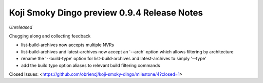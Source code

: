 Koji Smoky Dingo preview 0.9.4 Release Notes
============================================

*Unreleased*

Chugging along and collecting feedback

- list-build-archives now accepts multiple NVRs
- list-build-archives and latest-archives now accept an '--arch'
  option which allows filtering by architecture
- rename the '--build-type' option for list-build-archives and
  latest-archives to simply '--type'
- add the build type option aliases to relevant build filtering
  commands

Closed Issues:
<https://github.com/obriencj/koji-smoky-dingo/milestone/4?closed=1>

